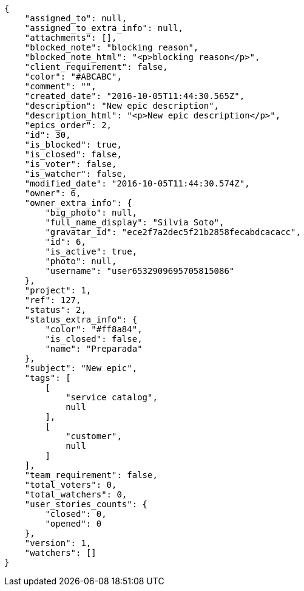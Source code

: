 [source,json]
----
{
    "assigned_to": null,
    "assigned_to_extra_info": null,
    "attachments": [],
    "blocked_note": "blocking reason",
    "blocked_note_html": "<p>blocking reason</p>",
    "client_requirement": false,
    "color": "#ABCABC",
    "comment": "",
    "created_date": "2016-10-05T11:44:30.565Z",
    "description": "New epic description",
    "description_html": "<p>New epic description</p>",
    "epics_order": 2,
    "id": 30,
    "is_blocked": true,
    "is_closed": false,
    "is_voter": false,
    "is_watcher": false,
    "modified_date": "2016-10-05T11:44:30.574Z",
    "owner": 6,
    "owner_extra_info": {
        "big_photo": null,
        "full_name_display": "Silvia Soto",
        "gravatar_id": "ece2f7a2dec5f21b2858fecabdcacacc",
        "id": 6,
        "is_active": true,
        "photo": null,
        "username": "user6532909695705815086"
    },
    "project": 1,
    "ref": 127,
    "status": 2,
    "status_extra_info": {
        "color": "#ff8a84",
        "is_closed": false,
        "name": "Preparada"
    },
    "subject": "New epic",
    "tags": [
        [
            "service catalog",
            null
        ],
        [
            "customer",
            null
        ]
    ],
    "team_requirement": false,
    "total_voters": 0,
    "total_watchers": 0,
    "user_stories_counts": {
        "closed": 0,
        "opened": 0
    },
    "version": 1,
    "watchers": []
}
----
